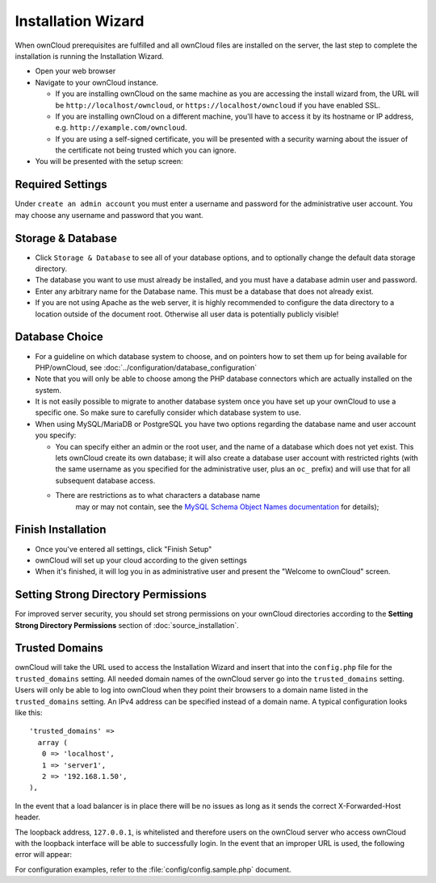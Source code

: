 Installation Wizard
===================

When ownCloud prerequisites are fulfilled and all ownCloud files are installed
on the server, the last step to complete the installation is
running the Installation Wizard.

* Open your web browser
* Navigate to your ownCloud instance.

  * If you are installing ownCloud on the same machine as you are accessing the
    install wizard from, the URL will be ``http://localhost/owncloud``, or ``https://localhost/owncloud`` if you have enabled SSL.
  * If you are installing ownCloud on a different machine, you'll have to access
    it by its hostname or IP address, e.g. ``http://example.com/owncloud``.
  * If you are using a self-signed certificate, you will be presented with a
    security warning about the issuer of the certificate not being trusted which
    you can ignore.

* You will be presented with the setup screen:

.. image:: images/install-wizard.png
   :scale: 75%

Required Settings
~~~~~~~~~~~~~~~~~

Under ``create an admin account`` you must enter a username and
password for the administrative user account. You may choose any username and
password that you want.

Storage & Database
~~~~~~~~~~~~~~~~~~

* Click ``Storage & Database`` to see all of your database options, and to optionally change the default data storage directory.

* The database you want to use must already be installed, and you must have a database admin user and password.

* Enter any arbitrary name for the Database name. This must be a database that does not already exist.

* If you are not using Apache as the web server, it is highly
  recommended to configure the data directory to a location outside of
  the document root. Otherwise all user data is potentially publicly
  visible!

.. image:: images/install-wizard-advanced.png
   :scale: 75%

Database Choice
~~~~~~~~~~~~~~~

* For a guideline on which database system to choose, and on pointers how to
  set them up for being available for PHP/ownCloud, see
  :doc:`../configuration/database_configuration`

* Note that you will only be able to choose among the PHP database connectors
  which are actually installed on the system.

* It is not easily possible to migrate to another database system once you have
  set up your ownCloud to use a specific one. So make sure to carefully
  consider which database system to use.

* When using MySQL/MariaDB or PostgreSQL you have two options regarding the database
  name and user account you specify:

  * You can specify either an admin or the root user, and the name of a database
    which does not yet exist. This lets ownCloud create its own database; it
    will also create a database user account with restricted rights (with the
    same username as you specified for the administrative user, plus an
    ``oc_`` prefix) and will use that for all subsequent database access.

  * There are restrictions as to what characters a database name
      may or may not contain, see the
      `MySQL Schema Object Names documentation`_ for details);

Finish Installation
~~~~~~~~~~~~~~~~~~~

* Once you've entered all settings, click "Finish Setup"
* ownCloud will set up your cloud according to the given settings
* When it's finished, it will log you in as administrative user and present the
  "Welcome to ownCloud" screen.
  
Setting Strong Directory Permissions
~~~~~~~~~~~~~~~~~~~~~~~~~~~~~~~~~~~~

For improved server security, you should set strong permissions on your 
ownCloud directories according to the **Setting Strong Directory Permissions** 
section of :doc:`source_installation`.

Trusted Domains
~~~~~~~~~~~~~~~

ownCloud will take the URL used to access the Installation Wizard and insert
that into the ``config.php`` file for the ``trusted_domains`` setting.
All needed domain names of the ownCloud server go into the
``trusted_domains`` setting. Users will only be able to log into ownCloud when they point their browsers to a domain name listed in the ``trusted_domains`` setting. An IPv4 address can be
specified instead of a domain name. A typical configuration looks like this::

 'trusted_domains' => 
   array (
    0 => 'localhost', 
    1 => 'server1', 
    2 => '192.168.1.50',
 ),

In the event that a load balancer is in place there will be no issues as long
as it sends the correct X-Forwarded-Host header.

The loopback address, ``127.0.0.1``, is whitelisted and
therefore users on the ownCloud server who access ownCloud with the loopback
interface will be able to successfully login.
In the event that an improper URL is used, the
following error will appear:

.. image:: images/untrusted-domain.png
   :scale: 75%
   
For configuration examples, refer to the :file:`config/config.sample.php`
document.



.. _MySQL Schema Object Names documentation: http://dev.mysql.com/doc/refman/5.5/en/identifiers.html
